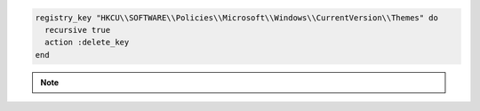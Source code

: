 .. This is an included how-to. 

.. To delete a registry key and all of its subkeys recursively:

.. code-block:: ruby

   registry_key "HKCU\\SOFTWARE\\Policies\\Microsoft\\Windows\\CurrentVersion\\Themes" do
     recursive true
     action :delete_key
   end

.. note:: .. include:: ../../includes_notes/includes_notes_registry_key_resource_recursive.rst